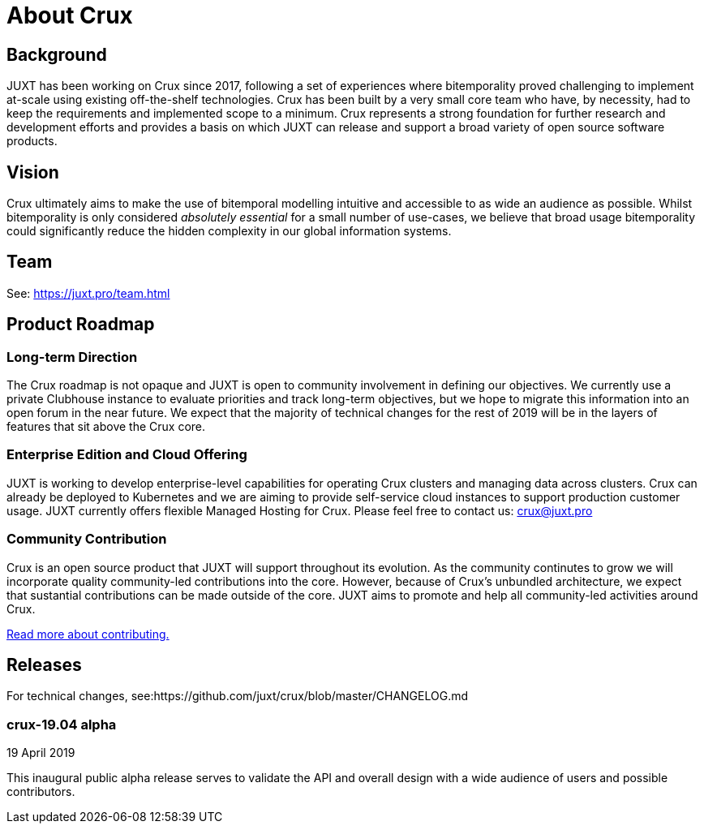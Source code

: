 = About Crux

== Background

JUXT has been working on Crux since 2017, following a set of experiences where bitemporality proved challenging to implement at-scale using existing off-the-shelf technologies. Crux has been built by a very small core team who have, by necessity, had to keep the requirements and implemented scope to a minimum. Crux represents a strong foundation for further research and development efforts and provides a basis on which JUXT can release and support a broad variety of open source software products. 

== Vision

Crux ultimately aims to make the use of bitemporal modelling intuitive and accessible to as wide an audience as possible. Whilst bitemporality is only considered _absolutely essential_ for a small number of use-cases, we believe that broad usage bitemporality could significantly reduce the hidden complexity in our global information systems.

== Team

See: https://juxt.pro/team.html

== Product Roadmap
  
=== Long-term Direction

The Crux roadmap is not opaque and JUXT is open to community involvement in defining our objectives. We currently use a private Clubhouse instance to evaluate priorities and track long-term objectives, but we hope to migrate this information into an open forum in the near future. We expect that the majority of technical changes for the rest of 2019 will be in the layers of features that sit above the Crux core.

=== Enterprise Edition and Cloud Offering

JUXT is working to develop enterprise-level capabilities for operating Crux clusters and managing data across clusters. Crux can already be deployed to Kubernetes and we are aiming to provide self-service cloud instances to support production customer usage. JUXT currently offers flexible Managed Hosting for Crux. Please feel free to contact us: crux@juxt.pro

=== Community Contribution

Crux is an open source product that JUXT will support throughout its evolution. As the community continutes to grow we will incorporate quality community-led contributions into the core. However, because of Crux's unbundled architecture, we expect that sustantial contributions can be made outside of the core. JUXT aims to promote and help all community-led activities around Crux.

<<contributing.adoc#,Read more about contributing.>>


== Releases

For technical changes, see:https://github.com/juxt/crux/blob/master/CHANGELOG.md

=== crux-19.04 alpha

19 April 2019

This inaugural public alpha release serves to validate the API and overall
design with a wide audience of users and possible contributors.

